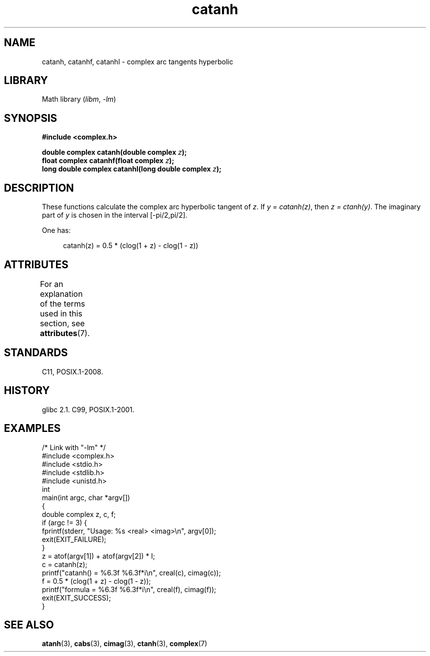 '\" t
.\" Copyright 2002 Walter Harms (walter.harms@informatik.uni-oldenburg.de)
.\" and Copyright (C) 2011 Michael Kerrisk <mtk.manpages@gmail.com>
.\"
.\" SPDX-License-Identifier: GPL-1.0-or-later
.\"
.TH catanh 3 (date) "Linux man-pages (unreleased)"
.SH NAME
catanh, catanhf, catanhl \- complex arc tangents hyperbolic
.SH LIBRARY
Math library
.RI ( libm ,\~ \-lm )
.SH SYNOPSIS
.nf
.B #include <complex.h>
.P
.BI "double complex catanh(double complex " z );
.BI "float complex catanhf(float complex " z );
.BI "long double complex catanhl(long double complex " z );
.fi
.SH DESCRIPTION
These functions calculate the complex arc hyperbolic tangent of
.IR z .
If \fIy\~=\~catanh(z)\fP, then \fIz\~=\~ctanh(y)\fP.
The imaginary part of
.I y
is chosen in the interval [\-pi/2,pi/2].
.P
One has:
.P
.in +4n
.EX
catanh(z) = 0.5 * (clog(1 + z) \- clog(1 \- z))
.EE
.in
.SH ATTRIBUTES
For an explanation of the terms used in this section, see
.BR attributes (7).
.TS
allbox;
lbx lb lb
l l l.
Interface	Attribute	Value
T{
.na
.nh
.BR catanh (),
.BR catanhf (),
.BR catanhl ()
T}	Thread safety	MT-Safe
.TE
.SH STANDARDS
C11, POSIX.1-2008.
.SH HISTORY
glibc 2.1.
C99, POSIX.1-2001.
.SH EXAMPLES
.\" SRC BEGIN (catanh.c)
.EX
/* Link with "\-lm" */
\&
#include <complex.h>
#include <stdio.h>
#include <stdlib.h>
#include <unistd.h>
\&
int
main(int argc, char *argv[])
{
    double complex z, c, f;
\&
    if (argc != 3) {
        fprintf(stderr, "Usage: %s <real> <imag>\[rs]n", argv[0]);
        exit(EXIT_FAILURE);
    }
\&
    z = atof(argv[1]) + atof(argv[2]) * I;
\&
    c = catanh(z);
    printf("catanh() = %6.3f %6.3f*i\[rs]n", creal(c), cimag(c));
\&
    f = 0.5 * (clog(1 + z) \- clog(1 \- z));
    printf("formula  = %6.3f %6.3f*i\[rs]n", creal(f), cimag(f));
\&
    exit(EXIT_SUCCESS);
}
.EE
.\" SRC END
.SH SEE ALSO
.BR atanh (3),
.BR cabs (3),
.BR cimag (3),
.BR ctanh (3),
.BR complex (7)
